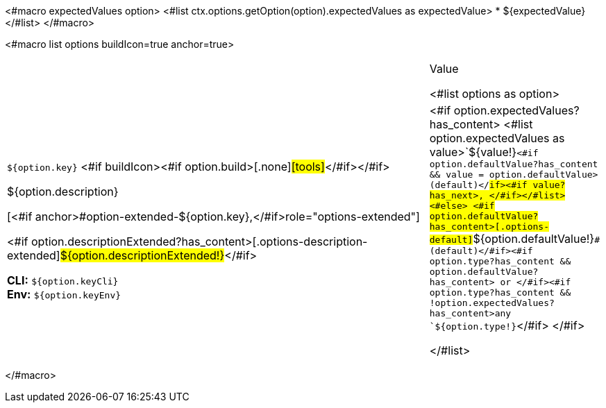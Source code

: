 <#macro expectedValues option>
<#list ctx.options.getOption(option).expectedValues as expectedValue>
* ${expectedValue}
</#list>
</#macro>

<#macro list options buildIcon=true anchor=true>
[cols="12a,4",role="options"]
|===
| |Value

<#list options as option>
|
[.options-key]#``${option.key}``# <#if buildIcon><#if option.build>[.none]#icon:tools[role=options-build]#</#if></#if>

[.options-description]#${option.description}#

[<#if anchor>#option-extended-${option.key},</#if>role="options-extended"]
--
<#if option.descriptionExtended?has_content>[.options-description-extended]#${option.descriptionExtended!}#</#if>

*CLI:* `${option.keyCli}` +
*Env:* `${option.keyEnv}`
--
|<#if option.expectedValues?has_content>
<#list option.expectedValues as value>`+${value!}+`<#if option.defaultValue?has_content && value = option.defaultValue> (default)</#if><#if value?has_next>, </#if></#list>
<#else>
<#if option.defaultValue?has_content>[.options-default]#`+${option.defaultValue!}+`# (default)</#if><#if option.type?has_content && option.defaultValue?has_content> or </#if><#if option.type?has_content && !option.expectedValues?has_content>any `+${option.type!}+`</#if>
</#if>

</#list>

|===
</#macro>